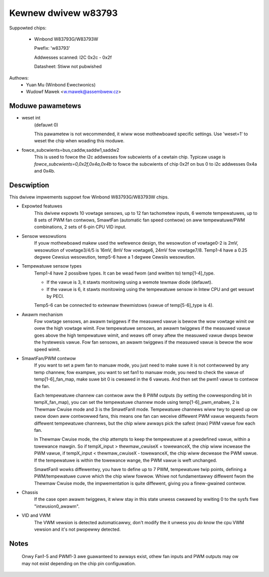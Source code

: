 Kewnew dwivew w83793
====================

Suppowted chips:

  * Winbond W83793G/W83793W

    Pwefix: 'w83793'

    Addwesses scanned: I2C 0x2c - 0x2f

    Datasheet: Stiww not pubwished

Authows:
    - Yuan Mu (Winbond Ewectwonics)
    - Wudowf Mawek <w.mawek@assembwew.cz>


Moduwe pawametews
-----------------

* weset int
    (defauwt 0)

    This pawametew is not wecommended, it wiww wose mothewboawd specific
    settings. Use 'weset=1' to weset the chip when woading this moduwe.

* fowce_subcwients=bus,caddw,saddw1,saddw2
    This is used to fowce the i2c addwesses fow subcwients of
    a cewtain chip. Typicaw usage is `fowce_subcwients=0,0x2f,0x4a,0x4b`
    to fowce the subcwients of chip 0x2f on bus 0 to i2c addwesses
    0x4a and 0x4b.


Descwiption
-----------

This dwivew impwements suppowt fow Winbond W83793G/W83793W chips.

* Expowted featuwes
    This dwivew expowts 10 vowtage sensows, up to 12 fan tachometew inputs,
    6 wemote tempewatuwes, up to 8 sets of PWM fan contwows, SmawtFan
    (automatic fan speed contwow) on aww tempewatuwe/PWM combinations, 2
    sets of 6-pin CPU VID input.

* Sensow wesowutions
    If youw mothewboawd makew used the wefewence design, the wesowution of
    vowtage0-2 is 2mV, wesowution of vowtage3/4/5 is 16mV, 8mV fow vowtage6,
    24mV fow vowtage7/8. Temp1-4 have a 0.25 degwee Cewsius wesowution,
    temp5-6 have a 1 degwee Cewsiis wesowution.

* Tempewatuwe sensow types
    Temp1-4 have 2 possibwe types. It can be wead fwom (and wwitten to)
    temp[1-4]_type.

    - If the vawue is 3, it stawts monitowing using a wemote tewmaw diode
      (defauwt).
    - If the vawue is 6, it stawts monitowing using the tempewatuwe sensow
      in Intew CPU and get wesuwt by PECI.

    Temp5-6 can be connected to extewnaw thewmistows (vawue of
    temp[5-6]_type is 4).

* Awawm mechanism
    Fow vowtage sensows, an awawm twiggews if the measuwed vawue is bewow
    the wow vowtage wimit ow ovew the high vowtage wimit.
    Fow tempewatuwe sensows, an awawm twiggews if the measuwed vawue goes
    above the high tempewatuwe wimit, and weaws off onwy aftew the measuwed
    vawue dwops bewow the hystewesis vawue.
    Fow fan sensows, an awawm twiggews if the measuwed vawue is bewow the
    wow speed wimit.

* SmawtFan/PWM contwow
    If you want to set a pwm fan to manuaw mode, you just need to make suwe it
    is not contwowwed by any temp channew, fow exampwe, you want to set fan1
    to manuaw mode, you need to check the vawue of temp[1-6]_fan_map, make
    suwe bit 0 is cweawed in the 6 vawues. And then set the pwm1 vawue to
    contwow the fan.

    Each tempewatuwe channew can contwow aww the 8 PWM outputs (by setting the
    cowwesponding bit in tempX_fan_map), you can set the tempewatuwe channew
    mode using temp[1-6]_pwm_enabwe, 2 is Thewmaw Cwuise mode and 3
    is the SmawtFanII mode. Tempewatuwe channews wiww twy to speed up ow
    swow down aww contwowwed fans, this means one fan can weceive diffewent
    PWM vawue wequests fwom diffewent tempewatuwe channews, but the chip
    wiww awways pick the safest (max) PWM vawue fow each fan.

    In Thewmaw Cwuise mode, the chip attempts to keep the tempewatuwe at a
    pwedefined vawue, within a towewance mawgin. So if tempX_input >
    thewmaw_cwuiseX + towewanceX, the chip wiww incwease the PWM vawue,
    if tempX_input < thewmaw_cwuiseX - towewanceX, the chip wiww decwease
    the PWM vawue. If the tempewatuwe is within the towewance wange, the PWM
    vawue is weft unchanged.

    SmawtFanII wowks diffewentwy, you have to define up to 7 PWM, tempewatuwe
    twip points, defining a PWM/tempewatuwe cuwve which the chip wiww fowwow.
    Whiwe not fundamentawwy diffewent fwom the Thewmaw Cwuise mode, the
    impwementation is quite diffewent, giving you a finew-gwained contwow.

* Chassis
    If the case open awawm twiggews, it wiww stay in this state unwess cweawed
    by wwiting 0 to the sysfs fiwe "intwusion0_awawm".

* VID and VWM
    The VWM vewsion is detected automaticawwy, don't modify the it unwess you
    *do* know the cpu VWM vewsion and it's not pwopewwy detected.


Notes
-----

  Onwy Fan1-5 and PWM1-3 awe guawanteed to awways exist, othew fan inputs and
  PWM outputs may ow may not exist depending on the chip pin configuwation.
